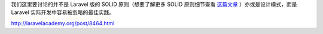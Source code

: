 我们这里要讨论的并不是 Laravel 版的 SOLID 原则（想要了解更多 SOLID 原则细节查看 `这篇文章 <https://www.jianshu.com/p/21573a0b2ad9>`_ ）亦或是设计模式，而是 Laravel 实际开发中容易被忽略的最佳实践。

http://laravelacademy.org/post/8464.html